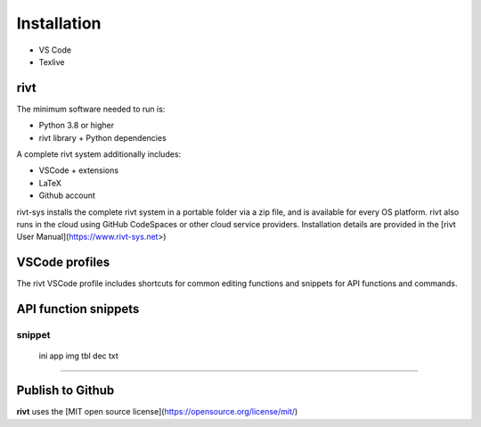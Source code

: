
Installation
============

- VS Code
- Texlive 


rivt
----


The minimum software needed to run is:

- Python 3.8 or higher 
- rivt library + Python dependencies

A complete rivt system additionally includes:

- VSCode + extensions 
- LaTeX 
- Github account

rivt-sys installs the complete rivt system in a portable folder via a zip file,
and is available for every OS platform. rivt also runs in the cloud using
GitHub CodeSpaces or other cloud service providers. Installation details are
provided in the [rivt User Manual](https://www.rivt-sys.net>)


VSCode profiles
----------------

The rivt VSCode profile includes shortcuts for common editing functions and
snippets for API functions and commands.


API function snippets
----------------------

=========
 snippet
=========
    ini    
    app    
    img    
    tbl    
    dec    
    txt  
========= 

Publish to Github
-----------------

**rivt** uses the [MIT open source license](https://opensource.org/license/mit/)
